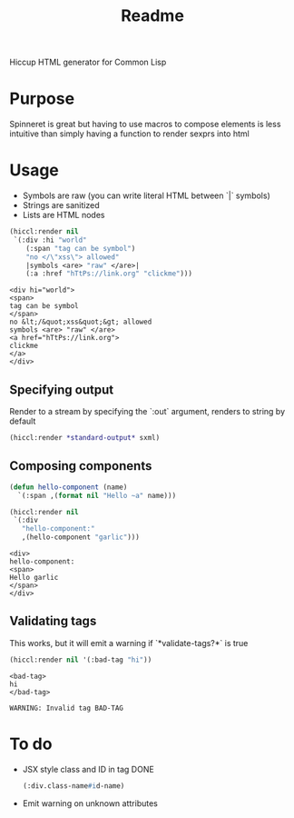 #+title: Readme

Hiccup HTML generator for Common Lisp

* Purpose
Spinneret is great but having to use macros to compose elements is less intuitive than simply having a function to render sexprs into html

* Usage
- Symbols are raw (you can write literal HTML between `|` symbols)
- Strings are sanitized
- Lists are HTML nodes
#+begin_src lisp :exports both
(hiccl:render nil
 `(:div :hi "world"
    (:span "tag can be symbol")
    "no </\"xss\"> allowed"
    |symbols <are> "raw" </are>|
    (:a :href "hTtPs://link.org" "clickme")))
#+end_src

#+RESULTS:
#+begin_example
<div hi="world">
<span>
tag can be symbol
</span>
no &lt;/&quot;xss&quot;&gt; allowed
symbols <are> "raw" </are>
<a href="hTtPs://link.org">
clickme
</a>
</div>
#+end_example

** Specifying output
Render to a stream by specifying the `:out` argument, renders to string by default
#+begin_src lisp
(hiccl:render *standard-output* sxml)
#+end_src

** Composing components
#+begin_src lisp :exports both
(defun hello-component (name)
  `(:span ,(format nil "Hello ~a" name)))

(hiccl:render nil
 `(:div
   "hello-component:"
   ,(hello-component "garlic")))
#+end_src

#+RESULTS:
: <div>
: hello-component:
: <span>
: Hello garlic
: </span>
: </div>

** Validating tags
This works, but it will emit a warning if `*validate-tags?*` is true
#+begin_src lisp :exports both
(hiccl:render nil '(:bad-tag "hi"))
#+end_src

#+RESULTS:
: <bad-tag>
: hi
: </bad-tag>

#+begin_src
WARNING: Invalid tag BAD-TAG
#+end_src

* To do
- JSX style class and ID in tag
  DONE
  #+begin_src lisp
(:div.class-name#id-name)
#+end_src
- Emit warning on unknown attributes
